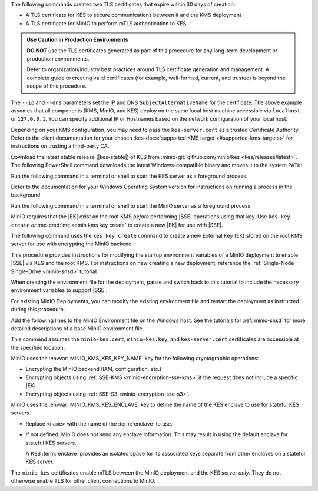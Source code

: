 .. start-kes-generate-kes-certs-desc

The following commands creates two TLS certificates that expire within 30 days of creation:

- A TLS certificate for KES to secure communications between it and the KMS deployment
- A TLS certificate for MinIO to perform mTLS authentication to KES.

.. admonition:: Use Caution in Production Environments
   :class: important

   **DO NOT** use the TLS certificates generated as part of this procedure for
   any long-term development or production environments. 

   Defer to organization/industry best practices around TLS certificate generation and management. 
   A complete guide to creating valid certificates (for example, well-formed, current, and trusted) is beyond the scope of this procedure.

.. code-block:: powershell
   :class: copyable
   :substitutions:

   # These commands output the certificates to |kescertpath|

   C:\kes.exe identity new \  
     --key  |kescertpath|\kes-server.key \  
     --cert |kescertpath|\kes-server.cert \  
     --ip   "127.0.0.1" \  
     --dns  localhost

   C:\kes.exe identity new \  
     --key  |miniocertpath|\minio-kes.key \  
     --cert |miniocertpath|\minio-kes.cert \  
     --ip   "127.0.0.1" \  
     --dns  localhost

The ``--ip`` and ``--dns`` parameters set the IP and DNS ``SubjectAlternativeName`` for the certificate.
The above example assumes that all components (KMS, MinIO, and KES) deploy on the same local host machine accessible via ``localhost`` or ``127.0.0.1``.
You can specify additional IP or Hostnames based on the network configuration of your local host.

Depending on your KMS configuration, you may need to pass the ``kes-server.cert`` as a trusted Certificate Authority.
Defer to the client documentation for your chosen :kes-docs:`supported KMS target <#supported-kms-targets>` for instructions on trusting a third-party CA.

.. end-kes-generate-kes-certs-desc

.. start-kes-download-desc

Download the latest stable release (|kes-stable|) of KES from :minio-git:`github.com/minio/kes <kes/releases/latest>`.
The following PowerShell command downloads the latest Windows-compatible binary and moves it to the system ``PATH``:

.. code-block:: powershell
   :class: copyable
   :substitutions:

   Invoke-WebRequest -Uri "https://github.com/minio/kes/releases/download/|kes-stable|/kes-linux-windows-amd64.exe" -OutFile "C:\kes.exe"

   C:\kes.exe --version

.. end-kes-download-desc

.. start-kes-start-server-desc

Run the following command in a terminal or shell to start the KES server as a foreground process.

.. code-block:: powershell
   :class: copyable
   :substitutions:

   C:\kes.exe server --auth --config=|kesconfigpath|\config\kes-config.yaml

Defer to the documentation for your Windows Operating System version for instructions on running a process in the background.

.. end-kes-start-server-desc

.. start-kes-minio-start-server-desc

Run the following command in a terminal or shell to start the MinIO server as a foreground process.

.. code-block:: powershell
   :class: copyable
   :substitutions:

   export MINIO_CONFIG_ENV_FILE=|minioconfigpath|\config\minio
   C:\minio.exe server --console-address :9001

.. end-kes-minio-start-server-desc

.. start-kes-generate-key-desc

MinIO requires that the |EK| exist on the root KMS *before* performing |SSE| operations using that key. 
Use ``kes key create`` *or* :mc-cmd:`mc admin kms key create` to create a new |EK| for use with |SSE|.

The following command uses the ``kes key create`` command to create a new External Key (EK) stored on the root KMS server for use with encrypting the MinIO backend.

.. code-block:: powershell
   :class: copyable
   :substitutions:

   export KES_SERVER=https://127.0.0.1:7373
   export KES_CLIENT_KEY=|miniocertpath|\minio-kes.key
   export KES_CLIENT_CERT=|miniocertpath|\minio-kes.cert

   C:\kes.exe key create -k encrypted-bucket-key

.. end-kes-generate-key-desc

.. start-kes-new-existing-minio-deployment-desc

This procedure provides instructions for modifying the startup environment variables of a MinIO deployment to enable |SSE| via KES and the root KMS.
For instructions on new creating a new deployment, reference the :ref:`Single-Node Single-Drive <minio-snsd>` tutorial.

When creating the environment file for the deployment, pause and switch back to this tutorial to include the necessary environment variables to support |SSE|.

For existing MinIO Deployments, you can modify the existing environment file and restart the deployment as instructed during this procedure.

.. end-kes-new-existing-minio-deployment-desc

.. start-kes-configuration-minio-desc

Add the following lines to the MinIO Environment file on the Windows host.
See the tutorials for :ref:`minio-snsd` for more detailed descriptions of a base MinIO environment file.

This command assumes the ``minio-kes.cert``, ``minio-kes.key``, and ``kes-server.cert`` certificates are accessible at the specified location:

.. code-block:: powershell
   :class: copyable
   :substitutions:

   # Add these environment variables to the existing environment file

   MINIO_KMS_KES_ENDPOINT=https://127.0.0.1:7373
   MINIO_KMS_KES_CERT_FILE=|miniocertpath|\minio-kes.cert
   MINIO_KMS_KES_KEY_FILE=|miniocertpath|\minio-kes.key
   MINIO_KMS_KES_CAPATH=|miniocertpath|\kes-server.cert
   MINIO_KMS_KES_KEY_NAME=minio-backend-default-key
   MINIO_KMS_KES_ENCLAVE=<name>

MinIO uses the :envvar:`MINIO_KMS_KES_KEY_NAME` key for the following cryptographic operations:

- Encrypting the MinIO backend (IAM, configuration, etc.)
- Encrypting objects using :ref:`SSE-KMS <minio-encryption-sse-kms>` if the request does not include a specific |EK|.
- Encrypting objects using :ref:`SSE-S3 <minio-encryption-sse-s3>`.

MinIO uses the :envvar:`MINIO_KMS_KES_ENCLAVE` key to define the name of the KES enclave to use for stateful KES servers.

- Replace ``<name>`` with the name of the :term:`enclave` to use.
- If not defined, MinIO does not send any enclave information.
  This may result in using the default enclave for stateful KES servers.

  A KES :term:`enclave` provides an isolated space for its associated keys separate from other enclaves on a stateful KES server.

The ``minio-kes`` certificates enable mTLS between the MinIO deployment and the KES server *only*.
They do not otherwise enable TLS for other client connections to MinIO.

.. end-kes-configuration-minio-desc